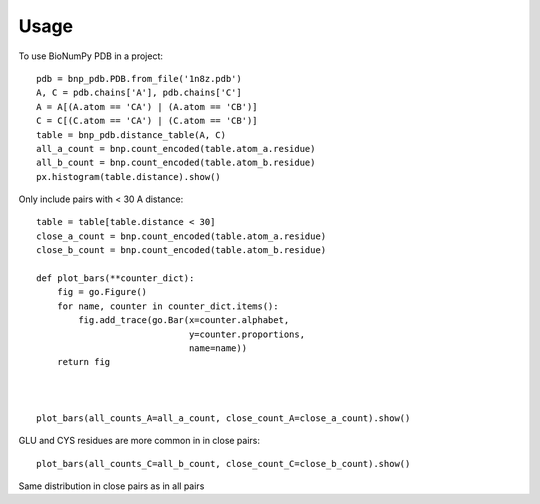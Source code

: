 =====
Usage
=====

To use BioNumPy PDB in a project::

    pdb = bnp_pdb.PDB.from_file('1n8z.pdb')
    A, C = pdb.chains['A'], pdb.chains['C']
    A = A[(A.atom == 'CA') | (A.atom == 'CB')]
    C = C[(C.atom == 'CA') | (C.atom == 'CB')]
    table = bnp_pdb.distance_table(A, C)
    all_a_count = bnp.count_encoded(table.atom_a.residue)
    all_b_count = bnp.count_encoded(table.atom_b.residue)
    px.histogram(table.distance).show()

.. image:: figures/distance_hist.png

Only include pairs with < 30 A distance::

    table = table[table.distance < 30]
    close_a_count = bnp.count_encoded(table.atom_a.residue)
    close_b_count = bnp.count_encoded(table.atom_b.residue)

    def plot_bars(**counter_dict):
        fig = go.Figure()
        for name, counter in counter_dict.items():
            fig.add_trace(go.Bar(x=counter.alphabet,
                                 y=counter.proportions,
                                 name=name))
        return fig



    plot_bars(all_counts_A=all_a_count, close_count_A=close_a_count).show()

.. image:: figures/residue_proportions_a.png

GLU and CYS residues are more common in in close pairs::

    plot_bars(all_counts_C=all_b_count, close_count_C=close_b_count).show()

.. image:: figures/residue_proportions_c.png

Same distribution in close pairs as in all pairs

